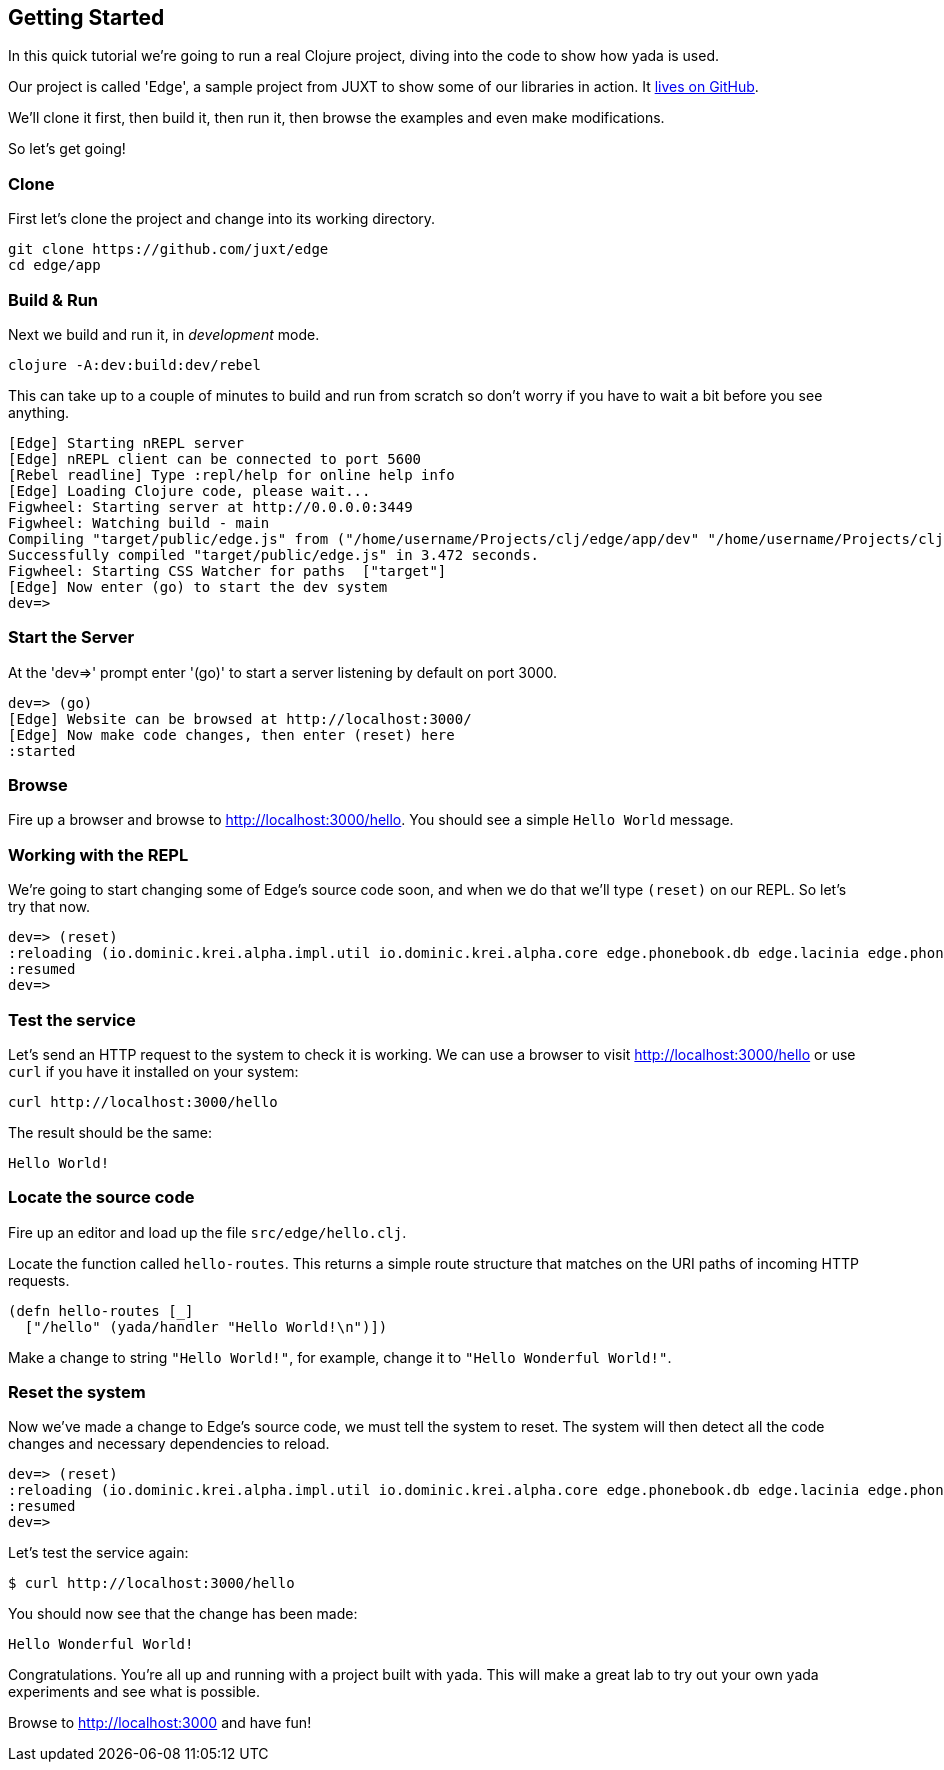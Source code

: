[[getting-started]]
== Getting Started

In this quick tutorial we're going to run a real Clojure project, diving into the code to show how [yada]#yada# is used.

Our project is called 'Edge', a sample project from JUXT to show some of our libraries in action. It link:https://github.com/juxt/edge[lives on GitHub].

We'll clone it first, then build it, then run it, then browse the examples and even make modifications.

So let's get going!

=== Clone

First let's clone the project and change into its working directory.

....
git clone https://github.com/juxt/edge
cd edge/app
....

=== Build & Run

Next we build and run it, in _development_ mode.

....
clojure -A:dev:build:dev/rebel
....

This can take up to a couple of minutes to build and run from scratch so don't worry if you have to wait a bit before you see anything.

....
[Edge] Starting nREPL server
[Edge] nREPL client can be connected to port 5600
[Rebel readline] Type :repl/help for online help info
[Edge] Loading Clojure code, please wait...
Figwheel: Starting server at http://0.0.0.0:3449
Figwheel: Watching build - main
Compiling "target/public/edge.js" from ("/home/username/Projects/clj/edge/app/dev" "/home/username/Projects/clj/edge/app/test" "/home/username/Projects/clj/edge/app/aliases/rebel" "/home/username/Projects/clj/edge/app/src" "/home/username/Projects/clj/edge/app/sass" "/home/username/Projects/clj/edge/app/resources" "/home/username/Projects/clj/edge/app/assets" "/home/username/.gitlibs/libs/io.dominic/krei.alpha/02d0675365d76e81cd2392e7f397e6f278e2a118/src")...
Successfully compiled "target/public/edge.js" in 3.472 seconds.
Figwheel: Starting CSS Watcher for paths  ["target"]
[Edge] Now enter (go) to start the dev system
dev=> 
....

=== Start the Server
At the 'dev=>' prompt enter '(go)' to start a server listening by default on port 3000.

....
dev=> (go)
[Edge] Website can be browsed at http://localhost:3000/
[Edge] Now make code changes, then enter (reset) here
:started
....

=== Browse

Fire up a browser and browse to http://localhost:3000/hello. You should see a simple `Hello World` message.

=== Working with the REPL

We're going to start changing some of Edge's source code soon, and when we do that we'll type `(reset)` on our REPL. So let's try that now.

....
dev=> (reset)
:reloading (io.dominic.krei.alpha.impl.util io.dominic.krei.alpha.core edge.phonebook.db edge.lacinia edge.phonebook-app edge.selmer edge.test.system edge.phonebook edge.sources edge.hello edge.examples edge.web-server edge.system edge.examples-test edge.system-test edge.main dev user io.dominic.krei.alpha.main edge.rebel.main edge.api-test)
:resumed
dev=>
....

=== Test the service

Let's send an HTTP request to the system to check it is working. We can use a browser to visit http://localhost:3000/hello or use `curl` if you have it installed on your system:

....
curl http://localhost:3000/hello
....

The result should be the same:

....
Hello World!
....

=== Locate the source code

Fire up an editor and load up the file `src/edge/hello.clj`.

Locate the function called `hello-routes`. This returns a simple route structure that matches on the URI paths of incoming HTTP requests.

[source,clojure]
----
(defn hello-routes [_]
  ["/hello" (yada/handler "Hello World!\n")])
----

Make a change to string `"Hello World!"`, for example, change it to `"Hello Wonderful World!"`.


=== Reset the system

Now we've made a change to Edge's source code, we must tell the system to reset. The system will then detect all the code changes and necessary dependencies to reload.

....
dev=> (reset)
:reloading (io.dominic.krei.alpha.impl.util io.dominic.krei.alpha.core edge.phonebook.db edge.lacinia edge.phonebook-app edge.selmer edge.test.system edge.phonebook edge.sources edge.hello edge.examples edge.web-server edge.system edge.examples-test edge.system-test edge.main dev user io.dominic.krei.alpha.main edge.rebel.main edge.api-test)
:resumed
dev=>
....

Let's test the service again:

....
$ curl http://localhost:3000/hello
....

You should now see that the change has been made:

....
Hello Wonderful World!
....

Congratulations. You're all up and running with a project built with [yada]#yada#. This will make a great lab to try out your own [yada]#yada# experiments and see what is possible.

Browse to http://localhost:3000 and have fun!
